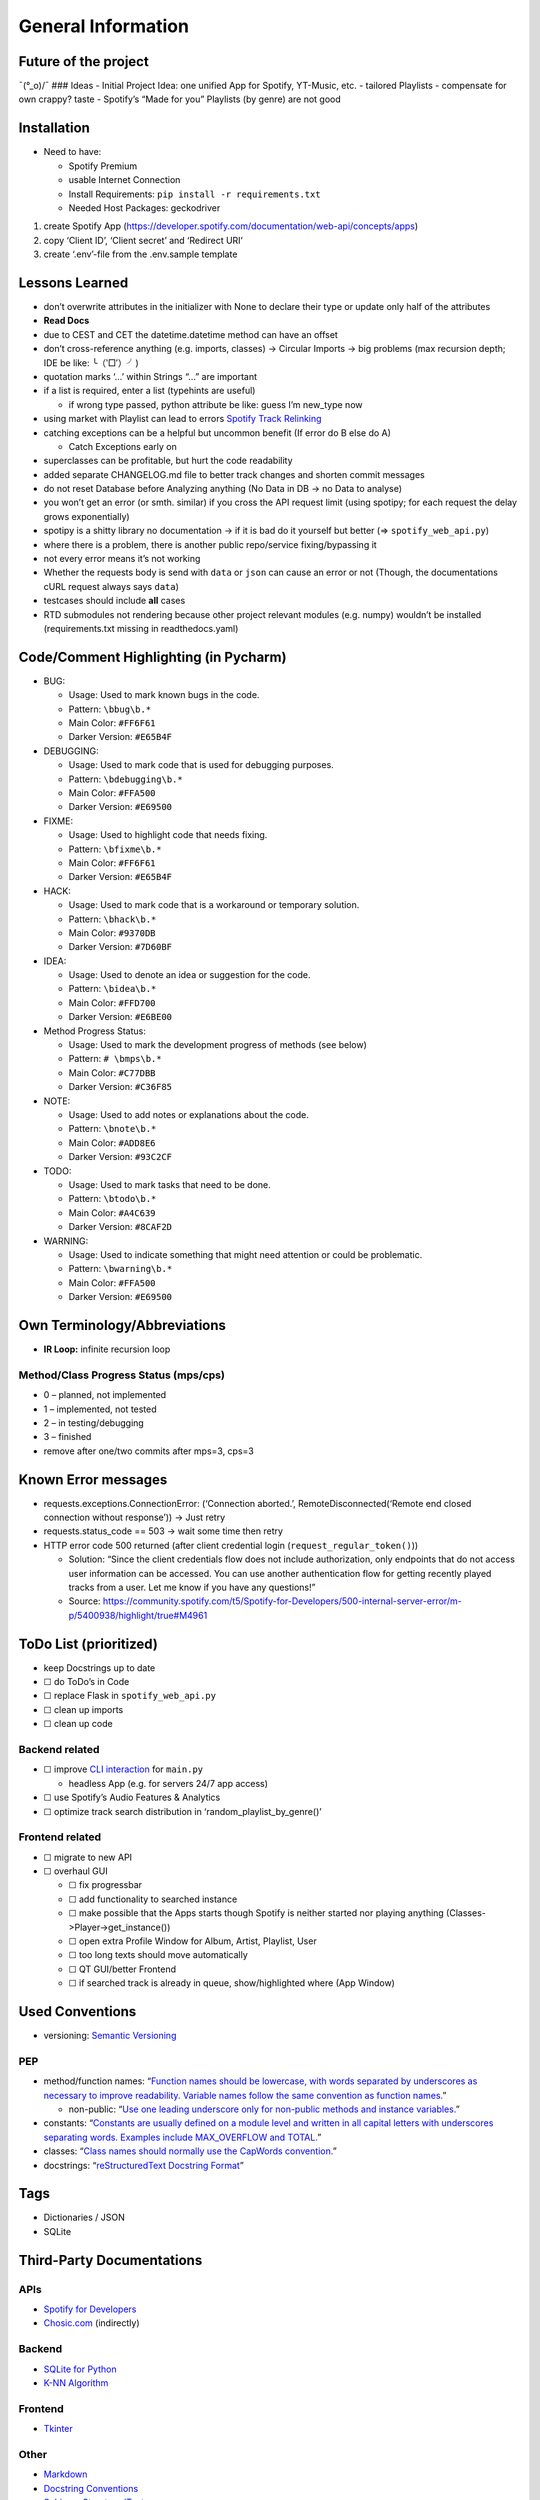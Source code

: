 General Information
===================

Future of the project
---------------------

¯(°_o)/¯ ### Ideas - Initial Project Idea: one unified App for Spotify,
YT-Music, etc. - tailored Playlists - compensate for own crappy? taste -
Spotify’s “Made for you” Playlists (by genre) are not good

Installation
------------

-  Need to have:

   -  Spotify Premium
   -  usable Internet Connection
   -  Install Requirements: ``pip install -r requirements.txt``
   -  Needed Host Packages: geckodriver

1) create Spotify App
   (https://developer.spotify.com/documentation/web-api/concepts/apps)
2) copy ‘Client ID’, ‘Client secret’ and ‘Redirect URI’
3) create ‘.env’-file from the .env.sample template

Lessons Learned
---------------

-  don’t overwrite attributes in the initializer with None to declare
   their type
   or update only half of the attributes
-  **Read Docs**
-  due to CEST and CET the datetime.datetime method can have an offset
-  don’t cross-reference anything (e.g. imports, classes) -> Circular
   Imports
   -> big problems (max recursion depth; IDE be like: ╰（‵□′）╯)
-  quotation marks ‘…’ within Strings “…” are important
-  if a list is required, enter a list (typehints are useful)

   -  if wrong type passed, python attribute be like: guess I’m new_type
      now

-  using market with Playlist can lead to errors `Spotify Track
   Relinking <https://developer.spotify.com/documentation/web-api/concepts/track-relinking>`__
-  catching exceptions can be a helpful but uncommon benefit (If error
   do B else do A)

   -  Catch Exceptions early on

-  superclasses can be profitable, but hurt the code readability
-  added separate CHANGELOG.md file to better track changes and shorten
   commit messages
-  do not reset Database before Analyzing anything (No Data in DB -> no
   Data to analyse)
-  you won’t get an error (or smth. similar) if you cross the API
   request limit (using spotipy; for each request the delay grows
   exponentially)
-  spotipy is a shitty library no documentation -> if it is bad do it
   yourself but better (=> ``spotify_web_api.py``)
-  where there is a problem, there is another public repo/service
   fixing/bypassing it
-  not every error means it’s not working
-  Whether the requests body is send with ``data`` or ``json`` can cause
   an error or not (Though, the documentations cURL request always says
   ``data``)
-  testcases should include **all** cases
-  RTD submodules not rendering because other project relevant modules
   (e.g. numpy) wouldn’t be installed (requirements.txt missing in
   readthedocs.yaml)

Code/Comment Highlighting (in Pycharm)
--------------------------------------

-  BUG:

   -  Usage: Used to mark known bugs in the code.
   -  Pattern: ``\bbug\b.*``
   -  Main Color: ``#FF6F61``
   -  Darker Version: ``#E65B4F``

-  DEBUGGING:

   -  Usage: Used to mark code that is used for debugging purposes.
   -  Pattern: ``\bdebugging\b.*``
   -  Main Color: ``#FFA500``
   -  Darker Version: ``#E69500``

-  FIXME:

   -  Usage: Used to highlight code that needs fixing.
   -  Pattern: ``\bfixme\b.*``
   -  Main Color: ``#FF6F61``
   -  Darker Version: ``#E65B4F``

-  HACK:

   -  Usage: Used to mark code that is a workaround or temporary
      solution.
   -  Pattern: ``\bhack\b.*``
   -  Main Color: ``#9370DB``
   -  Darker Version: ``#7D60BF``

-  IDEA:

   -  Usage: Used to denote an idea or suggestion for the code.
   -  Pattern: ``\bidea\b.*``
   -  Main Color: ``#FFD700``
   -  Darker Version: ``#E6BE00``

-  Method Progress Status:

   -  Usage: Used to mark the development progress of methods (see
      below)
   -  Pattern: ``# \bmps\b.*``
   -  Main Color: ``#C77DBB``
   -  Darker Version: ``#C36F85``

-  NOTE:

   -  Usage: Used to add notes or explanations about the code.
   -  Pattern: ``\bnote\b.*``
   -  Main Color: ``#ADD8E6``
   -  Darker Version: ``#93C2CF``

-  TODO:

   -  Usage: Used to mark tasks that need to be done.
   -  Pattern: ``\btodo\b.*``
   -  Main Color: ``#A4C639``
   -  Darker Version: ``#8CAF2D``

-  WARNING:

   -  Usage: Used to indicate something that might need attention or
      could be problematic.
   -  Pattern: ``\bwarning\b.*``
   -  Main Color: ``#FFA500``
   -  Darker Version: ``#E69500``

Own Terminology/Abbreviations
-----------------------------

-  **IR Loop:** infinite recursion loop

Method/Class Progress Status (mps/cps)
~~~~~~~~~~~~~~~~~~~~~~~~~~~~~~~~~~~~~~

-  0 – planned, not implemented
-  1 – implemented, not tested
-  2 – in testing/debugging
-  3 – finished
-  remove after one/two commits after mps=3, cps=3

Known Error messages
--------------------

-  requests.exceptions.ConnectionError: (‘Connection aborted.’,
   RemoteDisconnected(‘Remote end closed connection without response’))
   -> Just retry
-  requests.status_code == 503 -> wait some time then retry
-  HTTP error code 500 returned (after client credential login
   (``request_regular_token()``))

   -  Solution: “Since the client credentials flow does not include
      authorization, only endpoints that do not access user information
      can be accessed. You can use another authentication flow for
      getting recently played tracks from a user. Let me know if you
      have any questions!”
   -  Source:
      https://community.spotify.com/t5/Spotify-for-Developers/500-internal-server-error/m-p/5400938/highlight/true#M4961

ToDo List (prioritized)
-----------------------

-  keep Docstrings up to date
-  ☐ do ToDo’s in Code
-  ☐ replace Flask in ``spotify_web_api.py``
-  ☐ clean up imports
-  ☐ clean up code

Backend related
~~~~~~~~~~~~~~~

-  ☐ improve `CLI
   interaction <https://docs.python.org/3.13/library/code.html>`__ for
   ``main.py``

   -  headless App (e.g. for servers 24/7 app access)

-  ☐ use Spotify’s Audio Features & Analytics
-  ☐ optimize track search distribution in ‘random_playlist_by_genre()’

Frontend related
~~~~~~~~~~~~~~~~

-  ☐ migrate to new API
-  ☐ overhaul GUI

   -  ☐ fix progressbar
   -  ☐ add functionality to searched instance
   -  ☐ make possible that the Apps starts though Spotify is neither
      started nor playing anything (Classes->Player->get_instance())
   -  ☐ open extra Profile Window for Album, Artist, Playlist, User
   -  ☐ too long texts should move automatically
   -  ☐ QT GUI/better Frontend
   -  ☐ if searched track is already in queue, show/highlighted where
      (App Window)

Used Conventions
----------------

-  versioning: `Semantic
   Versioning <https://en.wikipedia.org/wiki/Software_versioning#Schemes>`__

PEP
~~~

-  method/function names: “`Function names should be lowercase, with
   words separated by underscores as necessary to improve readability.
   Variable names follow the same convention as function
   names. <https://peps.python.org/pep-0008/#function-and-variable-names>`__”

   -  non-public: “`Use one leading underscore only for non-public
      methods and instance
      variables. <https://peps.python.org/pep-0008/#method-names-and-instance-variables>`__”

-  constants: “`Constants are usually defined on a module level and
   written in all capital letters with underscores separating words.
   Examples include MAX_OVERFLOW and
   TOTAL. <https://peps.python.org/pep-0008/#constants>`__”
-  classes: “`Class names should normally use the CapWords
   convention. <https://peps.python.org/pep-0008/#function-and-variable-names>`__”
-  docstrings: “`reStructuredText Docstring
   Format <https://peps.python.org/pep-0287/>`__”

Tags
----

-  Dictionaries / JSON
-  SQLite

Third-Party Documentations
--------------------------

APIs
~~~~

-  `Spotify for Developers <https://developer.spotify.com/>`__
-  `Chosic.com <https://www.chosic.com/spotify-playlist-analyzer/>`__
   (indirectly)

Backend
~~~~~~~

-  `SQLite for Python <https://www.sqlitetutorial.net/sqlite-python/>`__
-  `K-NN
   Algorithm <https://www.geeksforgeeks.org/k-nearest-neighbours/>`__

Frontend
~~~~~~~~

-  `Tkinter <https://docs.python.org/3/library/tkinter.html>`__

Other
~~~~~

-  `Markdown <https://www.markdownguide.org/basic-syntax/>`__
-  `Docstring Conventions <https://peps.python.org/pep-0257/>`__
-  `Sphinx
   reStructuredText <https://www.sphinx-doc.org/en/master/index.html>`__
-  Generating Documentation

   -  `Tutorial <https://www.youtube.com/watch?v=BWIrhgCAae0>`__
